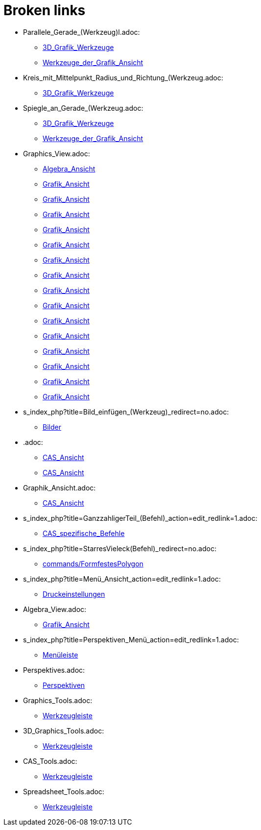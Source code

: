 = Broken links

* Parallele_Gerade_(Werkzeug)l.adoc:
 
 ** xref:3D_Grafik_Werkzeuge.adoc[3D_Grafik_Werkzeuge]
 ** xref:Werkzeuge_der_Grafik_Ansicht.adoc[Werkzeuge_der_Grafik_Ansicht]
* Kreis_mit_Mittelpunkt_Radius_und_Richtung_(Werkzeug.adoc:
 
 ** xref:3D_Grafik_Werkzeuge.adoc[3D_Grafik_Werkzeuge]
* Spiegle_an_Gerade_(Werkzeug.adoc:
 
 ** xref:3D_Grafik_Werkzeuge.adoc[3D_Grafik_Werkzeuge]
 ** xref:Werkzeuge_der_Grafik_Ansicht.adoc[Werkzeuge_der_Grafik_Ansicht]
* Graphics_View.adoc:
 
 ** xref:Algebra_Ansicht.adoc[Algebra_Ansicht]
 ** xref:Grafik_Ansicht.adoc[Grafik_Ansicht]
 ** xref:Grafik_Ansicht.adoc[Grafik_Ansicht]
 ** xref:Grafik_Ansicht.adoc[Grafik_Ansicht]
 ** xref:Grafik_Ansicht.adoc[Grafik_Ansicht]
 ** xref:Grafik_Ansicht.adoc[Grafik_Ansicht]
 ** xref:Grafik_Ansicht.adoc[Grafik_Ansicht]
 ** xref:Grafik_Ansicht.adoc[Grafik_Ansicht]
 ** xref:Grafik_Ansicht.adoc[Grafik_Ansicht]
 ** xref:Grafik_Ansicht.adoc[Grafik_Ansicht]
 ** xref:Grafik_Ansicht.adoc[Grafik_Ansicht]
 ** xref:Grafik_Ansicht.adoc[Grafik_Ansicht]
 ** xref:Grafik_Ansicht.adoc[Grafik_Ansicht]
 ** xref:Grafik_Ansicht.adoc[Grafik_Ansicht]
 ** xref:Grafik_Ansicht.adoc[Grafik_Ansicht]
 ** xref:Grafik_Ansicht.adoc[Grafik_Ansicht]
* s_index_php?title=Bild_einfügen_(Werkzeug)_redirect=no.adoc:
 
 ** xref:Bilder.adoc[Bilder]
* .adoc:
 
 ** xref:CAS_Ansicht.adoc[CAS_Ansicht]
 ** xref:CAS_Ansicht.adoc[CAS_Ansicht]
* Graphik_Ansicht.adoc:
 
 ** xref:CAS_Ansicht.adoc[CAS_Ansicht]
* s_index_php?title=GanzzahligerTeil_(Befehl)_action=edit_redlink=1.adoc:
 
 ** xref:CAS_spezifische_Befehle.adoc[CAS_spezifische_Befehle]
* s_index_php?title=StarresVieleck(Befehl)_redirect=no.adoc:
 
 ** xref:commands/FormfestesPolygon.adoc[commands/FormfestesPolygon]
* s_index_php?title=Menü_Ansicht_action=edit_redlink=1.adoc:
 
 ** xref:Druckeinstellungen.adoc[Druckeinstellungen]
* Algebra_View.adoc:
 
 ** xref:Grafik_Ansicht.adoc[Grafik_Ansicht]
* s_index_php?title=Perspektiven_Menü_action=edit_redlink=1.adoc:
 
 ** xref:Menüleiste.adoc[Menüleiste]
* Perspektives.adoc:
 
 ** xref:Perspektiven.adoc[Perspektiven]
* Graphics_Tools.adoc:
 
 ** xref:Werkzeugleiste.adoc[Werkzeugleiste]
* 3D_Graphics_Tools.adoc:
 
 ** xref:Werkzeugleiste.adoc[Werkzeugleiste]
* CAS_Tools.adoc:
 
 ** xref:Werkzeugleiste.adoc[Werkzeugleiste]
* Spreadsheet_Tools.adoc:
 
 ** xref:Werkzeugleiste.adoc[Werkzeugleiste]


